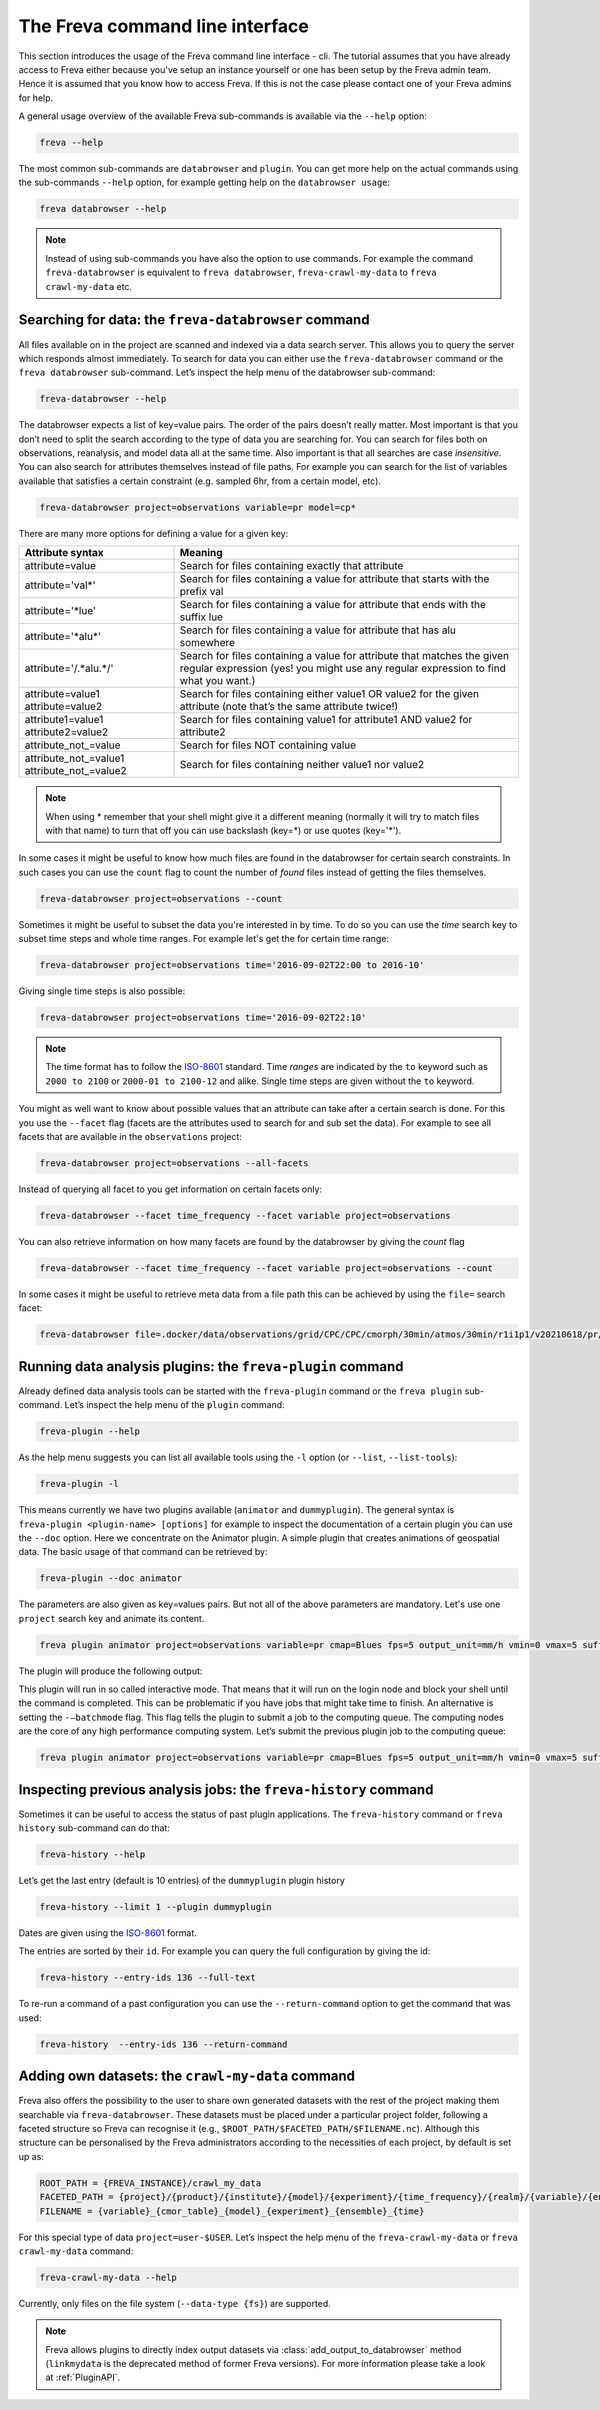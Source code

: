 The Freva command line interface
================================

This section introduces the usage of the Freva command line interface -
cli. The tutorial assumes that you have already access to Freva
either because you've setup an instance yourself or one has been setup
by the Freva admin team. Hence it is assumed that you know how to
access Freva. If this is not the case please contact one of your
Freva admins for help.

A general usage overview of the available Freva sub-commands is
available via the ``--help`` option:

.. code:: console

    freva --help

.. execute_code::
   :hide_code:

   from subprocess import run, PIPE
   res = run(["freva", "--help"], check=True, stdout=PIPE, stderr=PIPE)
   print(res.stdout.decode())


The most common sub-commands are ``databrowser`` and ``plugin``. You can
get more help on the actual commands using the sub-commands ``--help``
option, for example getting help on the ``databrowser usage``:

.. code:: console

    freva databrowser --help


.. execute_code::
   :hide_code:

   from subprocess import run, PIPE
   res = run(["freva", "databrowser", "--help"], check=True, stdout=PIPE, stderr=PIPE)
   print(res.stdout.decode())



.. note::
   Instead of using sub-commands you have also the option to use
   commands. For example the command ``freva-databrowser`` is equivalent to
   ``freva databrowser``, ``freva-crawl-my-data`` to
   ``freva crawl-my-data`` etc.

Searching for data: the ``freva-databrowser`` command
-----------------------------------------------------

All files available on in the project are scanned and indexed via a data
search server. This allows you to query the server which
responds almost immediately. To search for data you can either use the
``freva-databrowser`` command or the ``freva databrowser`` sub-command.
Let’s inspect the help menu of the databrowser sub-command:

.. code:: console

    freva-databrowser --help

.. execute_code::
   :hide_code:

   from subprocess import run, PIPE
   res = run(["freva", "databrowser", "--help"], check=True, stdout=PIPE, stderr=PIPE)
   print(res.stdout.decode())


The databrowser expects a list of key=value pairs. The order of the
pairs doesn’t really matter. Most important is that you don’t need to
split the search according to the type of data you are searching for.
You can search for files both on observations, reanalysis, and
model data all at the same time. Also important is that all searches are
case *insensitive*. You can also search for attributes themselves
instead of file paths. For example you can search for the list of
variables available that satisfies a certain constraint (e.g. sampled
6hr, from a certain model, etc).

.. code:: console

    freva-databrowser project=observations variable=pr model=cp*

.. execute_code::
   :hide_code:

   from subprocess import run, PIPE
   res = run(["freva", "databrowser"], check=True, stdout=PIPE, stderr=PIPE)
   print(res.stdout.decode())


There are many more options for defining a value for a given key:

+---------------------------------------------+------------------------+
| Attribute syntax                            | Meaning                |
+=============================================+========================+
| attribute=value                             | Search for files       |
|                                             | containing exactly     |
|                                             | that attribute         |
+---------------------------------------------+------------------------+
| attribute='val\*'                           | Search for files       |
|                                             | containing a value for |
|                                             | attribute that starts  |
|                                             | with the prefix val    |
+---------------------------------------------+------------------------+
| attribute='*lue'                            | Search for files       |
|                                             | containing a value for |
|                                             | attribute that ends    |
|                                             | with the suffix lue    |
+---------------------------------------------+------------------------+
| attribute='*alu\*'                          | Search for files       |
|                                             | containing a value for |
|                                             | attribute that has alu |
|                                             | somewhere              |
+---------------------------------------------+------------------------+
| attribute='/.*alu.*/'                       | Search for files       |
|                                             | containing a value for |
|                                             | attribute that matches |
|                                             | the given regular      |
|                                             | expression (yes! you   |
|                                             | might use any regular  |
|                                             | expression to find     |
|                                             | what you want.)        |
+---------------------------------------------+------------------------+
| attribute=value1 attribute=value2           | Search for files       |
|                                             | containing either      |
|                                             | value1 OR value2 for   |
|                                             | the given attribute    |
|                                             | (note that’s the same  |
|                                             | attribute twice!)      |
+---------------------------------------------+------------------------+
| attribute1=value1 attribute2=value2         | Search for files       |
|                                             | containing value1 for  |
|                                             | attribute1 AND value2  |
|                                             | for attribute2         |
+---------------------------------------------+------------------------+
| attribute_not_=value                        | Search for files NOT   |
|                                             | containing value       |
+---------------------------------------------+------------------------+
| attribute_not_=value1 attribute_not_=value2 | Search for files       |
|                                             | containing neither     |
|                                             | value1 nor value2      |
+---------------------------------------------+------------------------+

.. note::

    When using \* remember that your shell might give it a
    different meaning (normally it will try to match files with that name)
    to turn that off you can use backslash \ (key=\*) or use quotes (key='*').

In some cases it might be useful to know how much files are found in the
databrowser for certain search constraints. In such cases you can use the
``count`` flag to count the number of *found* files instead of getting
the files themselves.

.. code:: console

    freva-databrowser project=observations --count

.. execute_code::
   :hide_code:

   from subprocess import run, PIPE
   res = run(["freva", "databrowser", "--count"], check=True, stdout=PIPE, stderr=PIPE)
   print(res.stdout.decode())

Sometimes it might be useful to subset the data you're interested in by time.
To do so you can use the `time` search key to subset time steps and whole time
ranges. For example let's get the for certain time range:

.. code:: console

    freva-databrowser project=observations time='2016-09-02T22:00 to 2016-10'

.. execute_code::
   :hide_code:

   from subprocess import run, PIPE
   res = run(["freva", "databrowser", "time=2016-09-02T22:00 to 2016-10"], check=True, stdout=PIPE, stderr=PIPE)
   print(res.stdout.decode())

Giving single time steps is also possible:

.. code:: console

    freva-databrowser project=observations time='2016-09-02T22:10'

.. execute_code::
   :hide_code:

   from subprocess import run, PIPE
   res = run(["freva", "databrowser", "time=2016-09-02T22:00"], check=True, stdout=PIPE, stderr=PIPE)
   print(res.stdout.decode())

.. note::

    The time format has to follow the
    `ISO-8601 <https://en.wikipedia.og/wiki/ISO_8601>`_ standard. Time *ranges*
    are indicated by the ``to`` keyword such as ``2000 to 2100`` or
    ``2000-01 to 2100-12`` and alike. Single time steps are given without the
    ``to`` keyword.


You might as well want to know about possible values that an attribute
can take after a certain search is done. For this you use the
``--facet`` flag (facets are the attributes used to search for and sub set
the data). For example to see all facets that are available in the
``observations`` project:

.. code:: console

    freva-databrowser project=observations --all-facets

.. execute_code::
   :hide_code:

   from subprocess import run, PIPE
   res = run(["freva", "databrowser", "--all-facets"], check=True, stdout=PIPE, stderr=PIPE)
   print(res.stdout.decode())

Instead of querying all facet to you get information on certain facets only:

.. code:: console

    freva-databrowser --facet time_frequency --facet variable project=observations

.. execute_code::
   :hide_code:

   from subprocess import run, PIPE
   res = run(["freva", "databrowser", "--facet", "time_frequency", "--facet", "variable", "project=observations"], check=True, stdout=PIPE, stderr=PIPE)
   print(res.stdout.decode())

You can also retrieve information on how many facets are found by the databrowser
by giving the `count` flag

.. code:: console

    freva-databrowser --facet time_frequency --facet variable project=observations --count

.. execute_code::
   :hide_code:

   from subprocess import run, PIPE
   res = run(["freva", "databrowser", "--facet", "time_frequency", "--facet", "variable", "project=observations", "--count"], check=True, stdout=PIPE, stderr=PIPE)
   print(res.stdout.decode())


In some cases it might be useful to retrieve meta data from a file path this
can be achieved by using the ``file=`` search facet:

.. code:: console

    freva-databrowser file=.docker/data/observations/grid/CPC/CPC/cmorph/30min/atmos/30min/r1i1p1/v20210618/pr/pr_30min_CPC_cmorph_r1i1p1_201609020000-201609020030.nc --all-facets

.. execute_code::
   :hide_code:

   import freva
   from pathlib import Path
   file = Path(".") / ".docker/data/observations/grid/CPC/CPC/cmorph/30min/atmos/30min/r1i1p1/v20210618/pr/pr_30min_CPC_cmorph_r1i1p1_201609020000-201609020030.nc"
   res = freva.databrowser(file=file.absolute(), all_facets=True)
   print(res)


Running data analysis plugins: the ``freva-plugin`` command
-----------------------------------------------------------

Already defined data analysis tools can be started with the
``freva-plugin`` command or the ``freva plugin`` sub-command. Let’s
inspect the help menu of the ``plugin`` command:

.. code:: console

    freva-plugin --help

.. execute_code::
   :hide_code:

   from subprocess import run, PIPE
   res = run(["freva", "plugin", "--help"], check=True, stdout=PIPE, stderr=PIPE)
   print(res.stdout.decode())



As the help menu suggests you can list all available tools using the
``-l`` option (or ``--list``, ``--list-tools``):

.. code:: console

    freva-plugin -l

.. execute_code::
   :hide_code:

   from subprocess import run, PIPE
   res = run(["freva", "plugin", "-l"], check=True, stdout=PIPE, stderr=PIPE)
   print(res.stdout.decode())



This means currently we have two plugins available (``animator`` and
``dummyplugin``). The general syntax is
``freva-plugin <plugin-name> [options]`` for example to inspect the
documentation of a certain plugin you can use the ``--doc`` option.
Here we concentrate on the Animator plugin. A simple plugin that creates
animations of geospatial data. The basic usage of that command can be
retrieved by:

.. code:: console

    freva-plugin --doc animator

.. execute_code::
   :hide_code:

   from subprocess import run, PIPE
   res = run(["freva", "plugin", "--doc", "animator"], check=True, stdout=PIPE, stderr=PIPE)
   print(res.stdout.decode())



The parameters are also given as key=values pairs. But not all of the
above parameters are mandatory. Let's use one ``project`` search key and
animate its content.

.. code:: console

    freva plugin animator project=observations variable=pr cmap=Blues fps=5 output_unit=mm/h vmin=0 vmax=5 suffix=gif

.. execute_code::
   :hide_code:

   from pathlib import Path
   from subprocess import run, PIPE
   import shutil
   res = run(["freva", "plugin", "animator",
             "project=observations",
             "variable=pr",
             "cmap=Blues",
             "fps=5",
             "output_unit=mm/h",
             "vmin=0",
             "vmax=5",
             "suffix=gif",
             ], check=True, stdout=PIPE, stderr=PIPE)
   out = res.stdout.decode()
   print(out)
   out_f = Path(out.split("\n")[-2].split()[2]).absolute()
   gif = Path(".") / "source" / "_static" / "animator_output.gif"
   print(out_f, Path.cwd())
   shutil.copy(out_f, gif)

The plugin will produce the following output:

.. image:: _static/animator_output.gif
   :width: 400

This plugin will run in so called interactive mode. That means that it
will run on the login node and block your shell until the command is
completed. This can be problematic if you have jobs that might take time
to finish. An alternative is setting the ``-–batchmode`` flag. This flag
tells the plugin to submit a job to the computing queue. The computing
nodes are the core of any high performance computing system. Let’s
submit the previous plugin job to the computing queue:

.. code:: console

    freva plugin animator project=observations variable=pr cmap=Blues fps=5 output_unit=mm/h vmin=0 vmax=5 suffix=gif --batchmode

.. execute_code::
   :hide_code:

   from pathlib import Path
   from subprocess import run, PIPE
   import shutil
   res = run(["freva", "plugin", "animator",
             "--batchmode",
             "project=observations",
             "variable=pr",
             "cmap=Blues",
             "fps=5",
             "output_unit=mm/h",
             "vmin=0",
             "vmax=5",
             "suffix=gif",
             ], check=True, stdout=PIPE, stderr=PIPE)
   out = res.stderr.decode()
   print(out)

Inspecting previous analysis jobs: the ``freva-history`` command
----------------------------------------------------------------

Sometimes it can be useful to access the status of past plugin
applications. The ``freva-history`` command or ``freva history``
sub-command can do that:

.. code:: console

    freva-history --help

.. execute_code::
   :hide_code:

   from subprocess import run, PIPE
   res = run(["freva", "history", "--help"], check=True, stdout=PIPE, stderr=PIPE)
   print(res.stdout.decode())



Let’s get the last entry (default is 10 entries) of the ``dummyplugin`` plugin history

.. code:: console

    freva-history --limit 1 --plugin dummyplugin

.. execute_code::
   :hide_code:

   from subprocess import run, PIPE
   res = run(["freva", "history", "--limit", "1", "--plugin", "dummyplugin"], check=True, stdout=PIPE, stderr=PIPE)
   print(res.stderr.decode())
   print(res.stdout.decode())


Dates are given using the `ISO-8601 <https://en.wikipedia.og/wiki/ISO_8601>`_ 
format.

The entries are sorted by their ``id``. For example you can query the
full configuration by giving the id:

.. code:: console

    freva-history --entry-ids 136 --full-text

.. execute_code::
   :hide_code:

   from subprocess import run, PIPE
   res = run(["freva", "history", "--limit", "1", "--full-text"], check=True, stdout=PIPE, stderr=PIPE)
   print(res.stdout.decode())




To re-run a command of a past configuration you
can use the ``--return-command`` option to get the command that was used:

.. code:: console

    freva-history  --entry-ids 136 --return-command

.. execute_code::
   :hide_code:

   from subprocess import run, PIPE
   res = run(["freva", "history", "--limit", "1", "--return-command"], check=True, stdout=PIPE, stderr=PIPE)
   print(res.stdout.decode())

Adding own datasets: the ``crawl-my-data`` command
----------------------------------------------------------------

Freva also offers the possibility to the user to share own generated datasets 
with the rest of the project making them searchable via ``freva-databrowser``.
These datasets must be placed under a particular project folder, following a faceted 
structure so Freva can recognise it (e.g., ``$ROOT_PATH/$FACETED_PATH/$FILENAME.nc``). 
Although this structure can be personalised by the Freva administrators according to the necessities of each project, by default is set up as:

.. code:: bash

   ROOT_PATH = {FREVA_INSTANCE}/crawl_my_data
   FACETED_PATH = {project}/{product}/{institute}/{model}/{experiment}/{time_frequency}/{realm}/{variable}/{ensemble}
   FILENAME = {variable}_{cmor_table}_{model}_{experiment}_{ensemble}_{time}
   

For this special type of data ``project=user-$USER``. Let’s inspect the help menu 
of the ``freva-crawl-my-data`` or ``freva crawl-my-data`` command:

.. code:: bash

    freva-crawl-my-data --help

.. execute_code::
   :hide_code:

   from subprocess import run, PIPE
   res = run(["freva", "crawl-my-data", "--help"], check=True, stdout=PIPE, stderr=PIPE)
   print(res.stdout.decode())


Currently, only files on the file system (``--data-type {fs}``) are supported.

.. note::
   Freva allows plugins to directly index output datasets via  
   :class:`add_output_to_databrowser` method (``linkmydata`` is the deprecated
   method of former Freva versions). For more information please
   take a look at :ref:`PluginAPI`.
